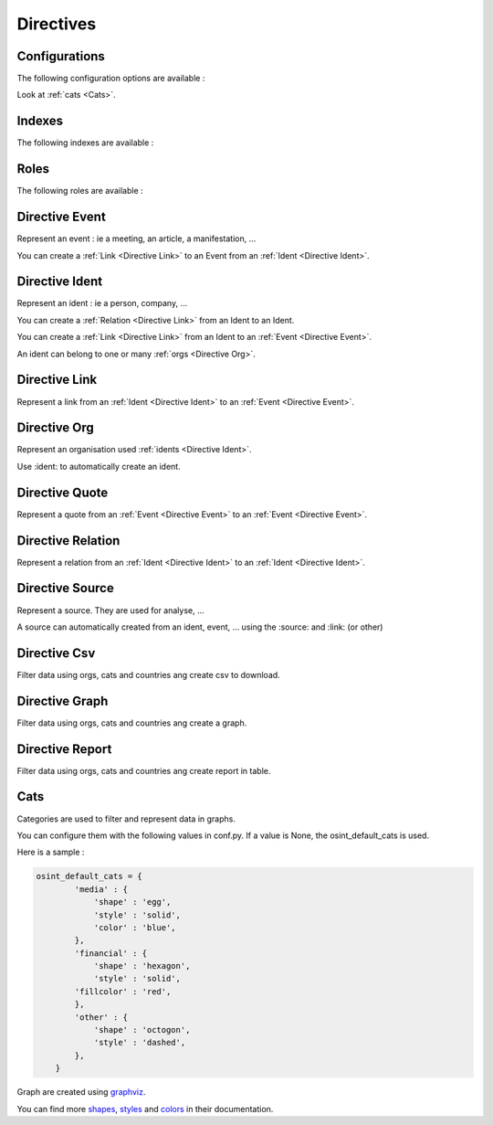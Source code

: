 ﻿==========
Directives
==========

Configurations
================

The following configuration options are available :

.. exec_code::
    :hide:

    from sphinxcontrib.osint import config_values
    for opt in config_values:
        print('%s = %s' % (opt[0], opt[1]))

Look at :ref:`cats <Cats>`.

.. _Indexes:

Indexes
================

The following indexes are available :

.. exec_code::
    :hide:

    from sphinxcontrib.osint import OSIntDomain

    for opt in OSIntDomain.indices:
        print('%s : %s' % (opt.name, opt.localname))

.. _Roles:

Roles
================

The following roles are available :

.. exec_code::
    :hide:

    from sphinxcontrib.osint import OSIntDomain

    for opt in OSIntDomain.roles:
        print('%s : %s' % (opt, OSIntDomain.roles[opt].__doc__))

.. _Directive Event:

Directive Event
=====================

Represent an event : ie a meeting, an article, a manifestation, ...

You can create a :ref:`Link <Directive Link>` to an Event from an :ref:`Ident <Directive Ident>`.

.. exec_code::
    :hide:

    from sphinxcontrib.osint import DirectiveEvent as Directive
    for opt in Directive.option_spec:
        print("%s : %s" % (opt, Directive.option_spec[opt].__name__))

.. exec_code::
    :hide:

    from sphinxcontrib.osint import DirectiveEvent as Directive
    print(Directive.__doc__)

.. _Directive Ident:

Directive Ident
=====================

Represent an ident : ie a person, company, ...

You can create a :ref:`Relation <Directive Link>` from an Ident to an Ident.

You can create a :ref:`Link <Directive Link>` from an Ident to an :ref:`Event <Directive Event>`.

An ident can belong to one or many :ref:`orgs <Directive Org>`.

.. exec_code::
    :hide:

    from sphinxcontrib.osint import DirectiveIdent as Directive
    for opt in Directive.option_spec:
        print("%s : %s" % (opt, Directive.option_spec[opt].__name__))

.. _Directive Link:

Directive Link
=====================

Represent a link from an :ref:`Ident <Directive Ident>` to an :ref:`Event <Directive Event>`.

.. exec_code::
    :hide:

    from sphinxcontrib.osint import DirectiveLink as Directive
    for opt in Directive.option_spec:
        print("%s : %s" % (opt, Directive.option_spec[opt].__name__))

.. _Directive Org:

Directive Org
=====================

Represent an organisation used :ref:`idents <Directive Ident>`.

Use :ident: to automatically create an ident.

.. exec_code::
    :hide:

    from sphinxcontrib.osint import DirectiveOrg as Directive
    for opt in Directive.option_spec:
        print("%s : %s" % (opt, Directive.option_spec[opt].__name__))

.. _Directive Quote:

Directive Quote
=====================

Represent a quote from an :ref:`Event <Directive Event>` to an :ref:`Event <Directive Event>`.

.. exec_code::
    :hide:

    from sphinxcontrib.osint import DirectiveQuote as Directive
    for opt in Directive.option_spec:
        print("%s : %s" % (opt, Directive.option_spec[opt].__name__))

.. _Directive Relation:

Directive Relation
=====================

Represent a relation from an :ref:`Ident <Directive Ident>` to an :ref:`Ident <Directive Ident>`.

.. exec_code::
    :hide:

    from sphinxcontrib.osint import DirectiveRelation as Directive
    for opt in Directive.option_spec:
        print("%s : %s" % (opt, Directive.option_spec[opt].__name__))

.. _Directive Source:

Directive Source
=====================

Represent a source. They are used for analyse, ...

A source can automatically created from an ident, event, ...
using the :source: and :link: (or other)


.. exec_code::
    :hide:

    from sphinxcontrib.osint import DirectiveSource as Directive
    for opt in Directive.option_spec:
        print("%s : %s" % (opt, Directive.option_spec[opt].__name__))

.. _Directive Csv:

Directive Csv
=====================

Filter data using orgs, cats and countries ang create csv to download.

.. exec_code::
    :hide:

    from sphinxcontrib.osint import DirectiveCsv as Directive
    for opt in Directive.option_spec:
        print("%s : %s" % (opt, Directive.option_spec[opt].__name__))

.. _Directive Graph:

Directive Graph
=====================

Filter data using orgs, cats and countries ang create a graph.

.. exec_code::
    :hide:

    from sphinxcontrib.osint import DirectiveGraph as Directive
    for opt in Directive.option_spec:
        print("%s : %s" % (opt, Directive.option_spec[opt].__name__))

.. _Directive Report:

Directive Report
=====================

Filter data using orgs, cats and countries ang create report in table.

.. exec_code::
    :hide:

    from sphinxcontrib.osint import DirectiveReport as Directive
    for opt in Directive.option_spec:
        print("%s : %s" % (opt, Directive.option_spec[opt].__name__))

.. _Cats:

Cats
==================

Categories are used to filter and represent data in graphs.

You can configure them with the following values in conf.py.
If a value is None, the osint_default_cats is used.

.. exec_code::
    :hide:

    from sphinxcontrib.osint import config_values
    for opt in config_values:
        if opt[0].endswith('_cats') is True:
            print('%s' % (opt[0]))

Here is a sample :

.. code::

    osint_default_cats = {
            'media' : {
                'shape' : 'egg',
                'style' : 'solid',
                'color' : 'blue',
            },
            'financial' : {
                'shape' : 'hexagon',
                'style' : 'solid',
            'fillcolor' : 'red',
            },
            'other' : {
                'shape' : 'octogon',
                'style' : 'dashed',
            },
        }

Graph are created using `graphviz <https://graphviz.org/doc/info/shapes.html#polygon>`_.

You can find more
`shapes <https://graphviz.org/doc/info/shapes.html#polygon>`_,
`styles <https://graphviz.org/doc/info/shapes.html#styles-for-nodes>`_
and `colors <https://graphviz.org/doc/info/colors.html>`_ in their documentation.
